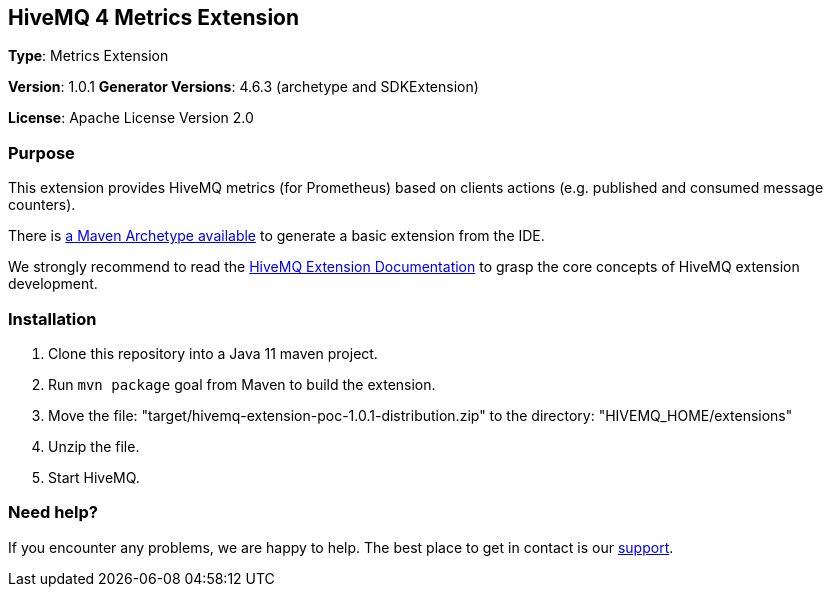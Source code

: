 :hivemq-link: http://www.hivemq.com
:hivemq-extension-docs-link: http://www.hivemq.com/docs/extensions/latest/
:hivemq-extension-docs-archetype-link: http://www.hivemq.com/docs/extensions/latest/#maven-archetype-chapter
:hivemq-blog-tools: http://www.hivemq.com/mqtt-toolbox
:maven-documentation-profile-link: http://maven.apache.org/guides/introduction/introduction-to-profiles.html
:hivemq-support: http://www.hivemq.com/support/
:hivemq-testcontainer: https://github.com/hivemq/hivemq-testcontainer
:hivemq-mqtt-client: https://github.com/hivemq/hivemq-mqtt-client

== HiveMQ 4 Metrics Extension

*Type*: Metrics Extension

*Version*: 1.0.1
*Generator Versions*: 4.6.3 (archetype and SDKExtension)

*License*: Apache License Version 2.0

=== Purpose

This extension provides HiveMQ metrics (for Prometheus) based on clients actions (e.g. published and consumed message counters).

There is {hivemq-extension-docs-archetype-link}[a Maven Archetype available]
to generate a basic extension from the IDE.

We strongly recommend to read the {hivemq-extension-docs-link}[HiveMQ Extension Documentation]
to grasp the core concepts of HiveMQ extension development.

=== Installation

. Clone this repository into a Java 11 maven project.
. Run `mvn package` goal from Maven to build the extension.
. Move the file: "target/hivemq-extension-poc-1.0.1-distribution.zip" to the directory: "HIVEMQ_HOME/extensions"
. Unzip the file.
. Start HiveMQ.

=== Need help?

If you encounter any problems, we are happy to help. The best place to get in contact is our {hivemq-support}[support].
